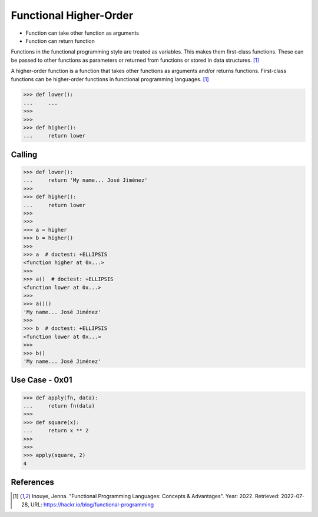 Functional Higher-Order
=======================
* Function can take other function as arguments
* Function can return function

Functions in the functional programming style are treated as variables.
This makes them first-class functions. These can be passed to other
functions as parameters or returned from functions or stored in data
structures. [#Inouye2022]_

A higher-order function is a function that takes other functions as
arguments and/or returns functions. First-class functions can be
higher-order functions in functional programming languages. [#Inouye2022]_

>>> def lower():
...     ...
>>>
>>>
>>> def higher():
...     return lower


Calling
-------
>>> def lower():
...     return 'My name... José Jiménez'
>>>
>>> def higher():
...     return lower
>>>
>>>
>>> a = higher
>>> b = higher()
>>>
>>> a  # doctest: +ELLIPSIS
<function higher at 0x...>
>>>
>>> a()  # doctest: +ELLIPSIS
<function lower at 0x...>
>>>
>>> a()()
'My name... José Jiménez'
>>>
>>> b  # doctest: +ELLIPSIS
<function lower at 0x...>
>>>
>>> b()
'My name... José Jiménez'


Use Case - 0x01
---------------
>>> def apply(fn, data):
...     return fn(data)
>>>
>>> def square(x):
...     return x ** 2
>>>
>>>
>>> apply(square, 2)
4


References
----------
.. [#Inouye2022] Inouye, Jenna. "Functional Programming Languages: Concepts & Advantages". Year: 2022. Retrieved: 2022-07-28, URL: https://hackr.io/blog/functional-programming
